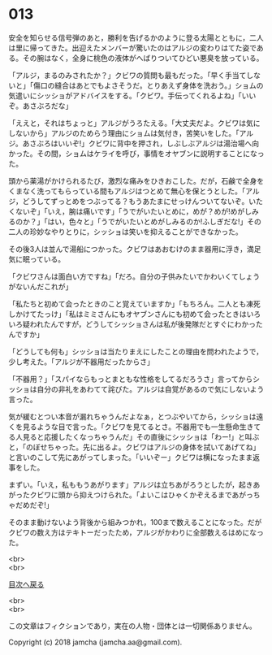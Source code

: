 #+OPTIONS: toc:nil
#+OPTIONS: \n:t

* 013

  安全を知らせる信号弾のあと，勝利を告げるかのように登る太陽とともに，二人は里に帰ってきた。出迎えたメンバーが驚いたのはアルジの変わりはてた姿である。その腕はなく，全身に桃色の液体がへばりついてひどい悪臭を放っている。

  「アルジ，まるのみされたか？」クビワの質問も最もだった。「早く手当てしないと」「傷口の縫合はあとでもよさそうだ。とりあえず身体を洗おう。」ショムの気遣いにシッショがアドバイスをする。「クビワ。手伝ってくれるよね」「いいぞ。あさぶろだな」

  「ええと，それはちょっと」アルジがうろたえる。「大丈夫だよ。クビワは気にしないから」アルジのためらう理由にショムは気付き，苦笑いをした。「アルジ。あさぶろはいいぞ!」クビワに背中を押され，しぶしぶアルジは湯治場へ向かった。その間，ショムはケライを呼び，事情をオヤブンに説明することになった。

  頭から薬湯がかけられるたび，激烈な痛みをひきおこした。だが，石鹸で全身をくまなく洗ってもらっている間もアルジはつとめて無心を保とうとした。「アルジ，どうしてずっとめをつぶってる？もうあたまにせっけんついてないぞ。いたくないぞ」「いえ，腕は痛いです」「うでがいたいとめに，めが？めが!めがしみるのか？」「はい，色々と」「うでがいたいとめがしみるのか!ふしぎだな!」その二人の珍妙なやりとりに，シッショは笑いを抑えることができなかった。

  その後3人は並んで湯船につかった。クビワはあおむけのまま器用に浮き，満足気に眠っている。

  「クビワさんは面白い方ですね」「だろ。自分の子供みたいでかわいくてしょうがないんだこれが」

  「私たちと初めて会ったときのこと覚えていますか」「もちろん。二人とも凍死しかけてたっけ」「私はミミさんにもオヤブンさんにも初めて会ったときはいろいろ疑われたんですが，どうしてシッショさんは私が後発隊だとすぐにわかったんですか」

  「どうしても何も」シッショは当たりまえにしたことの理由を問われたようで，少し考えた。「アルジが不器用だったからさ」

  「不器用？」「スパイならもっとまともな性格をしてるだろうさ」言ってからシッショは自分の非礼をあわてて詫びた。アルジは自覚があるので気にしないよう言った。

  気が緩むとつい本音が漏れちゃうんだよなぁ，とつぶやいてから，シッショは遠くを見るような目で言った。「クビワを見てるとさ。不器用でも一生懸命生きてる人見ると応援したくなっちゃうんだ」その直後にシッショは「わー!」と叫ぶと，「のぼせちゃった。先に出るよ。クビワはアルジの身体を拭いてあげてね」と言いのこして先にあがってしまった。「いいぞー」クビワは横になったまま返事をした。

  まずい。「いえ，私ももうあがります」アルジは立ちあがろうとしたが，起きあがったクビワに頭から抑えつけられた。「よいこはひゃくかぞえるまであがっちゃだめだぞ!」

  そのまま動けないよう背後から組みつかれ，100まで数えることになった。だがクビワの数え方はテキトーだったため，アルジがかわりに全部数えるはめになった。

  <br>
  <br>
  
  [[https://github.com/jamcha-aa/OblivionReports/blob/master/README.md][目次へ戻る]]
  
  <br>
  <br>

  この文章はフィクションであり，実在の人物・団体とは一切関係ありません。

  Copyright (c) 2018 jamcha (jamcha.aa@gmail.com).

  [[http://creativecommons.org/licenses/by-nc-sa/4.0/deed][file:http://i.creativecommons.org/l/by-nc-sa/4.0/88x31.png]]
